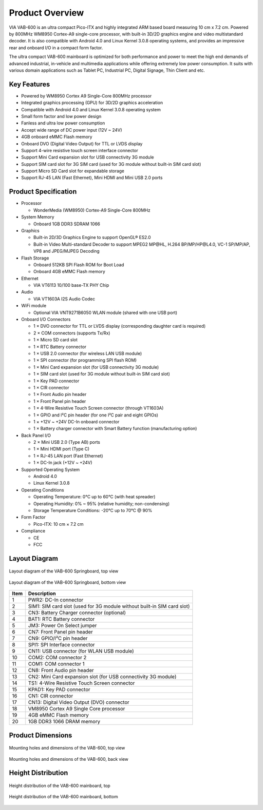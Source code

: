 .. _overview:

****************
Product Overview
****************

VIA VAB-600 is an ultra compact Pico-ITX and highly integrated ARM based
board measuring 10 cm x 7.2 cm. Powered by 800MHz WM8950 Cortex-A9
single-core processor, with built-in 3D/2D graphics engine and video multistandard
decoder. It is also compatible with Android 4.0 and Linux Kernel
3.0.8 operating systems, and provides an impressive rear and onboard I/O in a
compact form factor.

The ultra compact VAB-600 mainboard is optimized for both performance and
power to meet the high end demands of advanced industrial, in-vehicle and
multimedia applications while offering extremely low power consumption. It
suits with various domain applications such as Tablet PC, Industrial PC, Digital
Signage, Thin Client and etc.

Key Features
------------

* Powered by WM8950 Cortex A9 Single-Core 800MHz processor
* Integrated graphics processing (GPU) for 3D/2D graphics acceleration
* Compatible with Android 4.0 and Linux Kernel 3.0.8 operating system
* Small form factor and low power design
* Fanless and ultra low power consumption
* Accept wide range of DC power input (12V ~ 24V)
* 4GB onboard eMMC Flash memory
* Onboard DVO (Digital Video Output) for TTL or LVDS display
* Support 4-wire resistive touch screen interface connector
* Support Mini Card expansion slot for USB connectivity 3G module
* Support SIM card slot for 3G SIM card (used for 3G module without built-in SIM card slot)
* Support Micro SD Card slot for expandable storage
* Support RJ-45 LAN (Fast Ethernet), Mini HDMI and Mini USB 2.0 ports

Product Specification
---------------------

* Processor

  * WonderMedia (WM8950) Cortex-A9 Single-Core 800MHz

* System Memory

  * Onboard 1GB DDR3 SDRAM 1066

* Graphics

  * Built-in 2D/3D Graphics Engine to support OpenGL® ES2.0
  * Built-in Video Multi-standard Decoder to support MPEG2 MP\@HL, H.264 BP/MP/HP\@L4.0, VC-1 SP/MP/AP, VP8 and JPEG/MJPEG Decoding

* Flash Storage

  * Onboard 512KB SPI Flash ROM for Boot Load
  * Onboard 4GB eMMC Flash memory

* Ethernet

  * VIA VT6113 10/100 base-TX PHY Chip

* Audio

  * VIA VT1603A I2S Audio Codec

* WiFi module

  * Optional VIA VNT9271B6050 WLAN module (shared with one USB port)

* Onboard I/O Connectors

  * 1 × DVO connector for TTL or LVDS display (corresponding daughter card is required)
  * 2 × COM connectors (supports Tx/Rx)
  * 1 × Micro SD card slot
  * 1 × RTC Battery connector
  * 1 × USB 2.0 connector (for wireless LAN USB module)
  * 1 × SPI connector (for programming SPI flash ROM)
  * 1 × Mini Card expansion slot (for USB connectivity 3G module)
  * 1 × SIM card slot (used for 3G module without built-in SIM card slot)
  * 1 × Key PAD connector
  * 1 × CIR connector
  * 1 × Front Audio pin header
  * 1 × Front Panel pin header
  * 1 × 4-Wire Resistive Touch Screen connector (through VT1603A)
  * 1 × GPIO and I²C pin header (for one I²C pair and eight GPIOs)
  * 1 × +12V ~ +24V DC-In onboard connector
  * 1 × Battery charger connector with Smart Battery function (manufacturing option)

* Back Panel I/O

  * 2 × Mini USB 2.0 (Type AB) ports
  * 1 × Mini HDMI port (Type C)
  * 1 × RJ-45 LAN port (Fast Ethernet)
  * 1 × DC-In jack (+12V ~ +24V)

* Supported Operating System

  * Android 4.0
  * Linux Kernel 3.0.8

* Operating Conditions

  * Operating Temperature: 0°C up to 60°C (with heat spreader)
  * Operating Humidity: 0% ~ 95% (relative humidity; non-condensing)
  * Storage Temperature Conditions: -20°C up to 70°C \@ 90%

* Form Factor

  * Pico-ITX: 10 cm × 7.2 cm

* Compliance

  * CE
  * FCC

Layout Diagram
--------------

.. _figure-springboard-top:
.. figure:: _static/images/springboard_top.*
   :align: center
   :alt: Springboard top view

   Layout diagram of the VAB-600 Springboard, top view

.. _figure-springboard-bottom:
.. figure:: _static/images/springboard_bottom.*
   :align: center
   :alt: Springboard bottom view

   Layout diagram of the VAB-600 Springboard, bottom view

==== ========================
Item Description
==== ========================
1    PWR2: DC-In connector
2    SIM1: SIM card slot (used for 3G module without built-in SIM card slot)
3    CN3: Battery Charger connector (optional)
4    BAT1: RTC Battery connector
5    JM3: Power On Select jumper
6    CN7: Front Panel pin header
7    CN9: GPIO/I²C pin header
8    SPI1: SPI Interface connector
9    CN11: USB connector (for WLAN USB module)
10   COM2: COM connector 2
11   COM1: COM connector 1
12   CN8: Front Audio pin header
13   CN2: Mini Card expansion slot (for USB connectivity 3G module)
14   TS1: 4-Wire Resistive Touch Screen connector
15   KPAD1: Key PAD connector
16   CN1: CIR connector
17   CN13: Digital Video Output (DVO) connector
18   VM8950 Cortex A9 Single Core processor
19   4GB eMMC Flash memory
20   1GB DDR3 1066 DRAM memory
==== ========================

Product Dimensions
------------------

.. _figure-springboard-dimensions-top:
.. figure:: _static/images/springboard_dimensions_top.*
   :align: center
   :alt: Mounting holes and dimensions of the VAB-600, top view

   Mounting holes and dimensions of the VAB-600, top view

.. _figure-springboard-dimensions-back:
.. figure:: _static/images/springboard_dimensions_back.*
   :align: center
   :alt: Mounting holes and dimensions of the VAB-600, back view

   Mounting holes and dimensions of the VAB-600, back view


Height Distribution
-------------------

.. _figure-springboard-height-top:
.. figure:: _static/images/springboard_height_top.*
   :align: center
   :alt: Height distribution of the VAB-600 mainboard, top

   Height distribution of the VAB-600 mainboard, top

.. _figure-springboard-height-bottom:
.. figure:: _static/images/springboard_height_bottom.*
   :align: center
   :alt: Height distribution of the VAB-600 mainboard, bottom

   Height distribution of the VAB-600 mainboard, bottom

